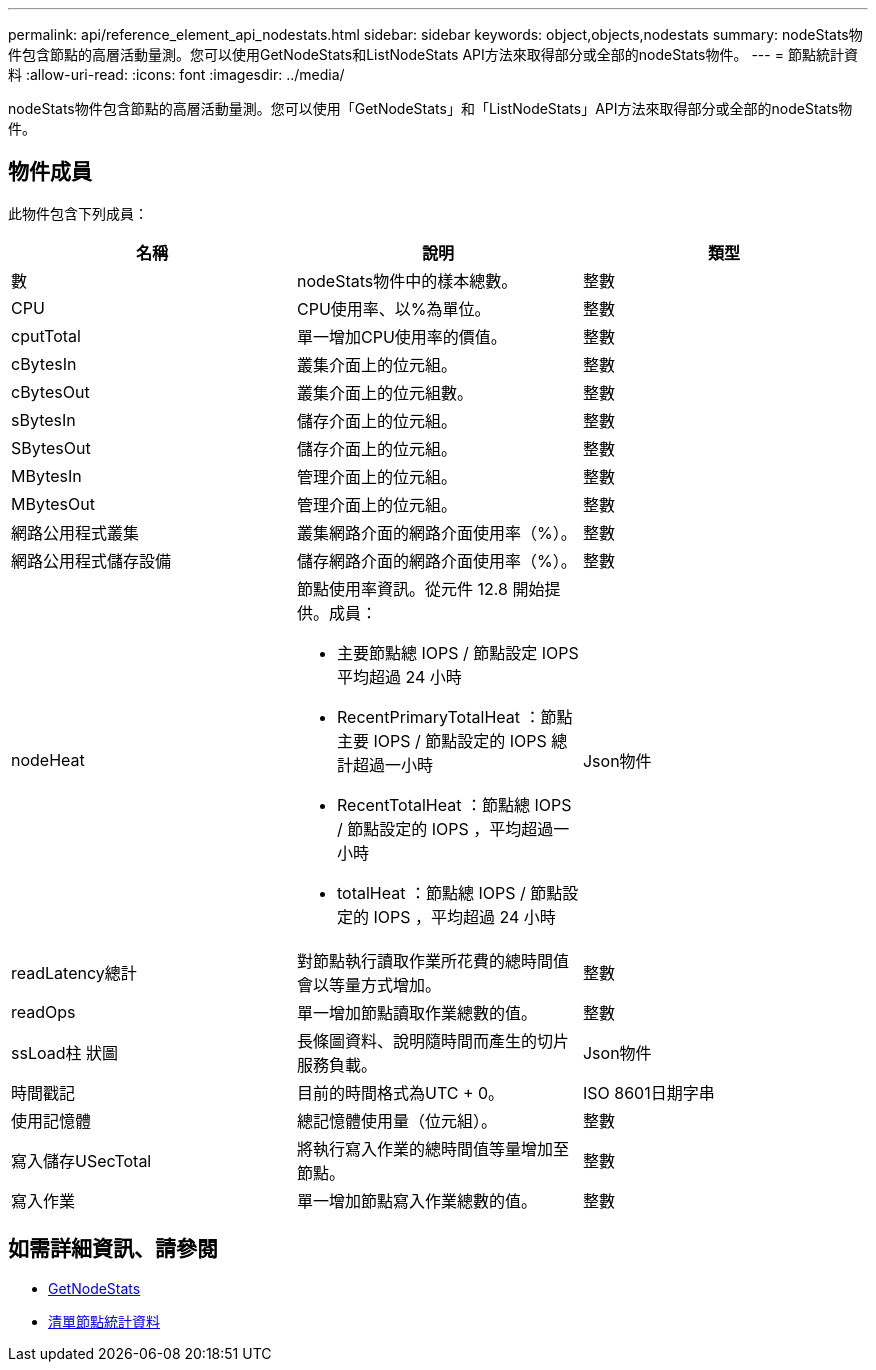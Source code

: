 ---
permalink: api/reference_element_api_nodestats.html 
sidebar: sidebar 
keywords: object,objects,nodestats 
summary: nodeStats物件包含節點的高層活動量測。您可以使用GetNodeStats和ListNodeStats API方法來取得部分或全部的nodeStats物件。 
---
= 節點統計資料
:allow-uri-read: 
:icons: font
:imagesdir: ../media/


[role="lead"]
nodeStats物件包含節點的高層活動量測。您可以使用「GetNodeStats」和「ListNodeStats」API方法來取得部分或全部的nodeStats物件。



== 物件成員

此物件包含下列成員：

|===
| 名稱 | 說明 | 類型 


 a| 
數
 a| 
nodeStats物件中的樣本總數。
 a| 
整數



 a| 
CPU
 a| 
CPU使用率、以%為單位。
 a| 
整數



 a| 
cputTotal
 a| 
單一增加CPU使用率的價值。
 a| 
整數



 a| 
cBytesIn
 a| 
叢集介面上的位元組。
 a| 
整數



 a| 
cBytesOut
 a| 
叢集介面上的位元組數。
 a| 
整數



 a| 
sBytesIn
 a| 
儲存介面上的位元組。
 a| 
整數



 a| 
SBytesOut
 a| 
儲存介面上的位元組。
 a| 
整數



 a| 
MBytesIn
 a| 
管理介面上的位元組。
 a| 
整數



 a| 
MBytesOut
 a| 
管理介面上的位元組。
 a| 
整數



 a| 
網路公用程式叢集
 a| 
叢集網路介面的網路介面使用率（%）。
 a| 
整數



 a| 
網路公用程式儲存設備
 a| 
儲存網路介面的網路介面使用率（%）。
 a| 
整數



 a| 
nodeHeat
 a| 
節點使用率資訊。從元件 12.8 開始提供。成員：

* 主要節點總 IOPS / 節點設定 IOPS 平均超過 24 小時
* RecentPrimaryTotalHeat ：節點主要 IOPS / 節點設定的 IOPS 總計超過一小時
* RecentTotalHeat ：節點總 IOPS / 節點設定的 IOPS ，平均超過一小時
* totalHeat ：節點總 IOPS / 節點設定的 IOPS ，平均超過 24 小時

 a| 
Json物件



 a| 
readLatency總計
 a| 
對節點執行讀取作業所花費的總時間值會以等量方式增加。
 a| 
整數



 a| 
readOps
 a| 
單一增加節點讀取作業總數的值。
 a| 
整數



 a| 
ssLoad柱 狀圖
 a| 
長條圖資料、說明隨時間而產生的切片服務負載。
 a| 
Json物件



 a| 
時間戳記
 a| 
目前的時間格式為UTC + 0。
 a| 
ISO 8601日期字串



 a| 
使用記憶體
 a| 
總記憶體使用量（位元組）。
 a| 
整數



 a| 
寫入儲存USecTotal
 a| 
將執行寫入作業的總時間值等量增加至節點。
 a| 
整數



 a| 
寫入作業
 a| 
單一增加節點寫入作業總數的值。
 a| 
整數

|===


== 如需詳細資訊、請參閱

* xref:reference_element_api_getnodestats.adoc[GetNodeStats]
* xref:reference_element_api_listnodestats.adoc[清單節點統計資料]

